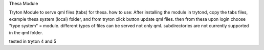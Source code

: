 Thesa Module

Tryton Module to serve qml files (tabs) for thesa.
how to use:
After installing the module in trytond, copy the tabs files, example thesa system (local) folder, and from tryton click button update qml files.
then from thesa upon login choose "type system" = module.
different types of files can be served not only qml.
subdirectories are not currently supported in the qml folder.

tested in tryton 4 and 5
